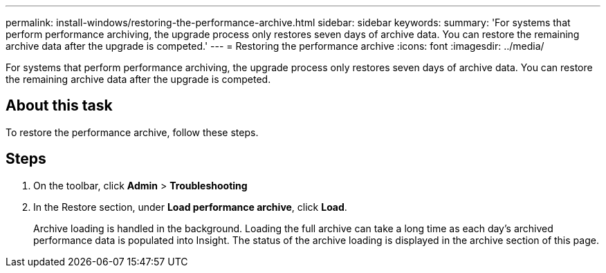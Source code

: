 ---
permalink: install-windows/restoring-the-performance-archive.html
sidebar: sidebar
keywords: 
summary: 'For systems that perform performance archiving, the upgrade process only restores seven days of archive data. You can restore the remaining archive data after the upgrade is competed.'
---
= Restoring the performance archive
:icons: font
:imagesdir: ../media/

[.lead]
For systems that perform performance archiving, the upgrade process only restores seven days of archive data. You can restore the remaining archive data after the upgrade is competed.

== About this task

To restore the performance archive, follow these steps.

== Steps

. On the toolbar, click *Admin* > *Troubleshooting*
. In the Restore section, under *Load performance archive*, click *Load*.
+
Archive loading is handled in the background. Loading the full archive can take a long time as each day's archived performance data is populated into Insight. The status of the archive loading is displayed in the archive section of this page.
